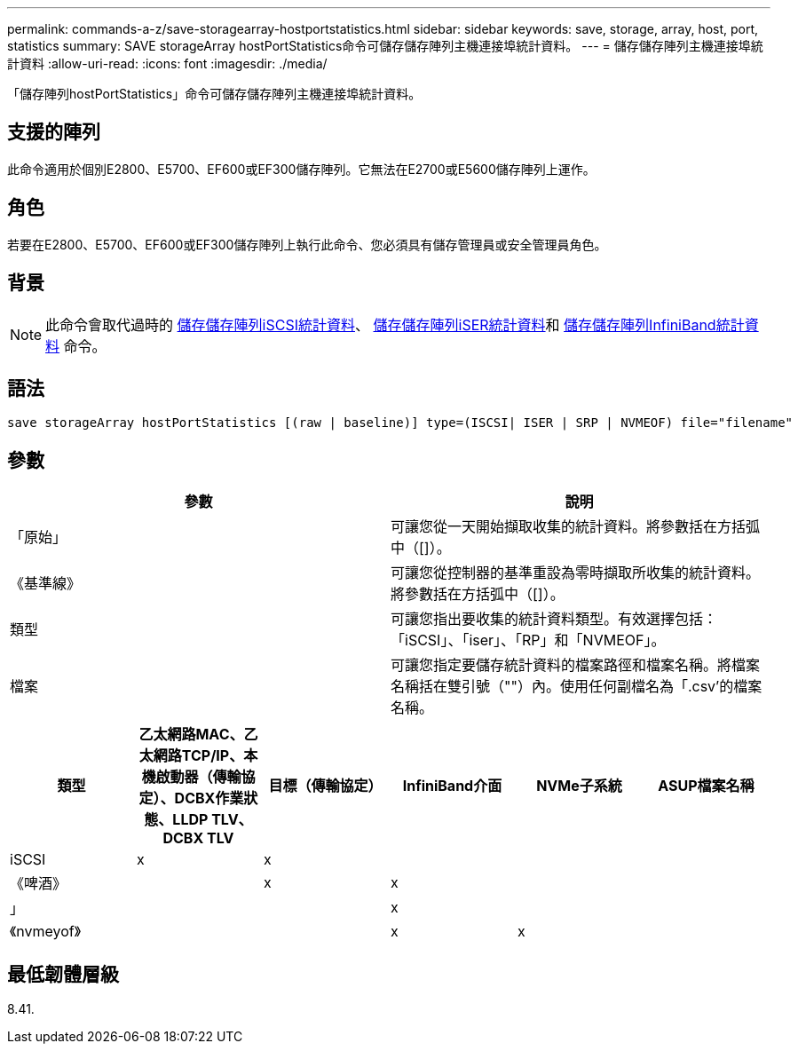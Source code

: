 ---
permalink: commands-a-z/save-storagearray-hostportstatistics.html 
sidebar: sidebar 
keywords: save, storage, array, host, port, statistics 
summary: SAVE storageArray hostPortStatistics命令可儲存儲存陣列主機連接埠統計資料。 
---
= 儲存儲存陣列主機連接埠統計資料
:allow-uri-read: 
:icons: font
:imagesdir: ./media/


[role="lead"]
「儲存陣列hostPortStatistics」命令可儲存儲存陣列主機連接埠統計資料。



== 支援的陣列

此命令適用於個別E2800、E5700、EF600或EF300儲存陣列。它無法在E2700或E5600儲存陣列上運作。



== 角色

若要在E2800、E5700、EF600或EF300儲存陣列上執行此命令、您必須具有儲存管理員或安全管理員角色。



== 背景

[NOTE]
====
此命令會取代過時的 xref:save-storagearray-iscsistatistics.adoc[儲存儲存陣列iSCSI統計資料]、 xref:save-storagearray-iserstatistics.adoc[儲存儲存陣列iSER統計資料]和 xref:save-storagearray-ibstats.adoc[儲存儲存陣列InfiniBand統計資料] 命令。

====


== 語法

[listing]
----
save storageArray hostPortStatistics [(raw | baseline)] type=(ISCSI| ISER | SRP | NVMEOF) file="filename"
----


== 參數

[cols="2*"]
|===
| 參數 | 說明 


 a| 
「原始」
 a| 
可讓您從一天開始擷取收集的統計資料。將參數括在方括弧中（[]）。



 a| 
《基準線》
 a| 
可讓您從控制器的基準重設為零時擷取所收集的統計資料。將參數括在方括弧中（[]）。



 a| 
類型
 a| 
可讓您指出要收集的統計資料類型。有效選擇包括：「iSCSI」、「iser」、「RP」和「NVMEOF」。



 a| 
檔案
 a| 
可讓您指定要儲存統計資料的檔案路徑和檔案名稱。將檔案名稱括在雙引號（""）內。使用任何副檔名為「.csv'的檔案名稱。

|===
[cols="6*"]
|===
| 類型 | 乙太網路MAC、乙太網路TCP/IP、本機啟動器（傳輸協定）、DCBX作業狀態、LLDP TLV、 DCBX TLV | 目標（傳輸協定） | InfiniBand介面 | NVMe子系統 | ASUP檔案名稱 


 a| 
iSCSI
 a| 
x
 a| 
x
 a| 
 a| 
 a| 



 a| 
《啤酒》
 a| 
 a| 
x
 a| 
x
 a| 
 a| 



 a| 
」
 a| 
 a| 
 a| 
x
 a| 
 a| 



 a| 
《nvmeyof》
 a| 
 a| 
 a| 
x
 a| 
x
 a| 

|===


== 最低韌體層級

8.41.
